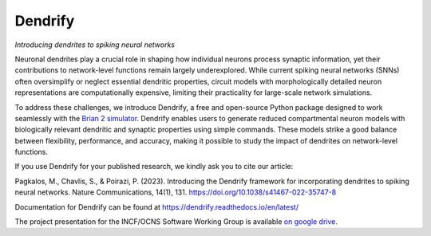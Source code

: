 Dendrify
========

*Introducing dendrites to spiking neural networks*

.. image:: https://img.shields.io/pypi/v/Dendrify.svg
        :target: https://pypi.python.org/pypi/Dendrify

.. image:: https://readthedocs.org/projects/dendrify/badge/?version=latest
  :target: https://dendrify.readthedocs.io/en/stable/?badge=stable
  :alt: Documentation Status

.. image:: https://img.shields.io/badge/Contributor%20Covenant-v1.4%20adopted-ff69b4.svg
        :target: CODE_OF_CONDUCT.md
        :alt: Contributor Covenant


Neuronal dendrites play a crucial role in shaping how individual neurons process
synaptic information, yet their contributions to network-level functions remain
largely underexplored. While current spiking neural networks (SNNs) often
oversimplify or neglect essential dendritic properties, circuit models with
morphologically detailed neuron representations are computationally expensive,
limiting their practicality for large-scale network simulations.

To address these challenges, we introduce Dendrify, a free and open-source Python
package designed to work seamlessly with the 
`Brian 2 simulator <https://brian2.readthedocs.io/en/stable/>`_. Dendrify enables
users to generate reduced compartmental neuron models with biologically relevant
dendritic and synaptic properties using simple commands. These models strike a
good balance between flexibility, performance, and accuracy, making it possible 
to study the impact of dendrites on network-level functions.

.. image:: https://github.com/Poirazi-Lab/dendrify/assets/30598350/b6db9876-6de4-458a-b27e-61d4edd360db
   :width: 70 %
   :align: center

If you use Dendrify for your published research, we kindly ask you to cite our article:

Pagkalos, M., Chavlis, S., & Poirazi, P. (2023). Introducing the Dendrify framework
for incorporating dendrites to spiking neural networks.
Nature Communications, 14(1), 131. https://doi.org/10.1038/s41467-022-35747-8


Documentation for Dendrify can be found at https://dendrify.readthedocs.io/en/latest/


The project presentation for the INCF/OCNS Software Working Group is available 
`on google drive <https://docs.google.com/presentation/d/1LUUh2ja3YSHcmByU0Vyn7vcDEnDq6fWfVxFfuK8FzE0/edit?usp=sharing>`_.
